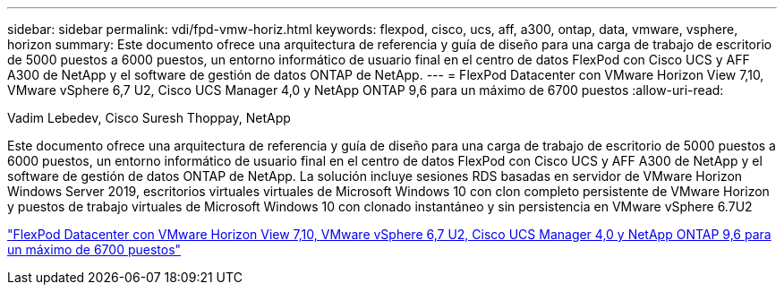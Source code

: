 ---
sidebar: sidebar 
permalink: vdi/fpd-vmw-horiz.html 
keywords: flexpod, cisco, ucs, aff, a300, ontap, data, vmware, vsphere, horizon 
summary: Este documento ofrece una arquitectura de referencia y guía de diseño para una carga de trabajo de escritorio de 5000 puestos a 6000 puestos, un entorno informático de usuario final en el centro de datos FlexPod con Cisco UCS y AFF A300 de NetApp y el software de gestión de datos ONTAP de NetApp. 
---
= FlexPod Datacenter con VMware Horizon View 7,10, VMware vSphere 6,7 U2, Cisco UCS Manager 4,0 y NetApp ONTAP 9,6 para un máximo de 6700 puestos
:allow-uri-read: 


Vadim Lebedev, Cisco Suresh Thoppay, NetApp

[role="lead"]
Este documento ofrece una arquitectura de referencia y guía de diseño para una carga de trabajo de escritorio de 5000 puestos a 6000 puestos, un entorno informático de usuario final en el centro de datos FlexPod con Cisco UCS y AFF A300 de NetApp y el software de gestión de datos ONTAP de NetApp. La solución incluye sesiones RDS basadas en servidor de VMware Horizon Windows Server 2019, escritorios virtuales virtuales de Microsoft Windows 10 con clon completo persistente de VMware Horizon y puestos de trabajo virtuales de Microsoft Windows 10 con clonado instantáneo y sin persistencia en VMware vSphere 6.7U2

link:https://www.cisco.com/c/en/us/td/docs/unified_computing/ucs/UCS_CVDs/flexpod_ontap96_vmware710_67_u2_ucs_40_6700_seats.html["FlexPod Datacenter con VMware Horizon View 7,10, VMware vSphere 6,7 U2, Cisco UCS Manager 4,0 y NetApp ONTAP 9,6 para un máximo de 6700 puestos"^]
